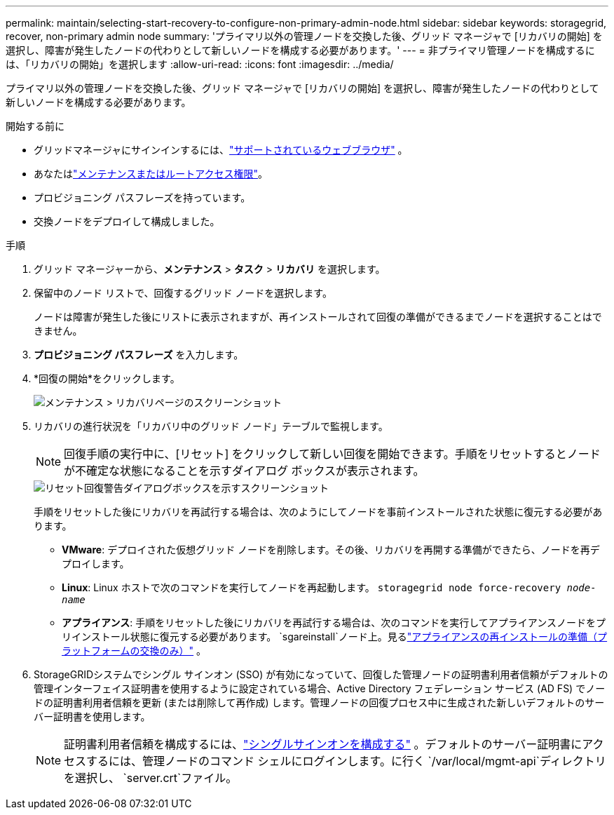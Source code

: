 ---
permalink: maintain/selecting-start-recovery-to-configure-non-primary-admin-node.html 
sidebar: sidebar 
keywords: storagegrid, recover, non-primary admin node 
summary: 'プライマリ以外の管理ノードを交換した後、グリッド マネージャで [リカバリの開始] を選択し、障害が発生したノードの代わりとして新しいノードを構成する必要があります。' 
---
= 非プライマリ管理ノードを構成するには、「リカバリの開始」を選択します
:allow-uri-read: 
:icons: font
:imagesdir: ../media/


[role="lead"]
プライマリ以外の管理ノードを交換した後、グリッド マネージャで [リカバリの開始] を選択し、障害が発生したノードの代わりとして新しいノードを構成する必要があります。

.開始する前に
* グリッドマネージャにサインインするには、link:../admin/web-browser-requirements.html["サポートされているウェブブラウザ"] 。
* あなたはlink:../admin/admin-group-permissions.html["メンテナンスまたはルートアクセス権限"]。
* プロビジョニング パスフレーズを持っています。
* 交換ノードをデプロイして構成しました。


.手順
. グリッド マネージャーから、*メンテナンス* > *タスク* > *リカバリ* を選択します。
. 保留中のノード リストで、回復するグリッド ノードを選択します。
+
ノードは障害が発生した後にリストに表示されますが、再インストールされて回復の準備ができるまでノードを選択することはできません。

. *プロビジョニング パスフレーズ* を入力します。
. *回復の開始*をクリックします。
+
image::../media/4b_select_recovery_node.png[メンテナンス > リカバリページのスクリーンショット]

. リカバリの進行状況を「リカバリ中のグリッド ノード」テーブルで監視します。
+

NOTE: 回復手順の実行中に、[リセット] をクリックして新しい回復を開始できます。手順をリセットするとノードが不確定な状態になることを示すダイアログ ボックスが表示されます。

+
image::../media/recovery_reset_warning.gif[リセット回復警告ダイアログボックスを示すスクリーンショット]

+
手順をリセットした後にリカバリを再試行する場合は、次のようにしてノードを事前インストールされた状態に復元する必要があります。

+
** *VMware*: デプロイされた仮想グリッド ノードを削除します。その後、リカバリを再開する準備ができたら、ノードを再デプロイします。
** *Linux*: Linux ホストで次のコマンドを実行してノードを再起動します。 `storagegrid node force-recovery _node-name_`
** *アプライアンス*: 手順をリセットした後にリカバリを再試行する場合は、次のコマンドを実行してアプライアンスノードをプリインストール状態に復元する必要があります。 `sgareinstall`ノード上。見るlink:preparing-appliance-for-reinstallation-platform-replacement-only.html["アプライアンスの再インストールの準備（プラットフォームの交換のみ）"] 。


. StorageGRIDシステムでシングル サインオン (SSO) が有効になっていて、回復した管理ノードの証明書利用者信頼がデフォルトの管理インターフェイス証明書を使用するように設定されている場合、Active Directory フェデレーション サービス (AD FS) でノードの証明書利用者信頼を更新 (または削除して再作成) します。管理ノードの回復プロセス中に生成された新しいデフォルトのサーバー証明書を使用します。
+

NOTE: 証明書利用者信頼を構成するには、link:../admin/configuring-sso.html["シングルサインオンを構成する"] 。デフォルトのサーバー証明書にアクセスするには、管理ノードのコマンド シェルにログインします。に行く `/var/local/mgmt-api`ディレクトリを選択し、 `server.crt`ファイル。


